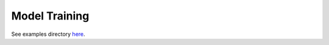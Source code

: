 ==============
Model Training
==============

See examples directory `here <https://github.com/stitchfix/hamilton/tree/main/examples/model\_examples>`_.
